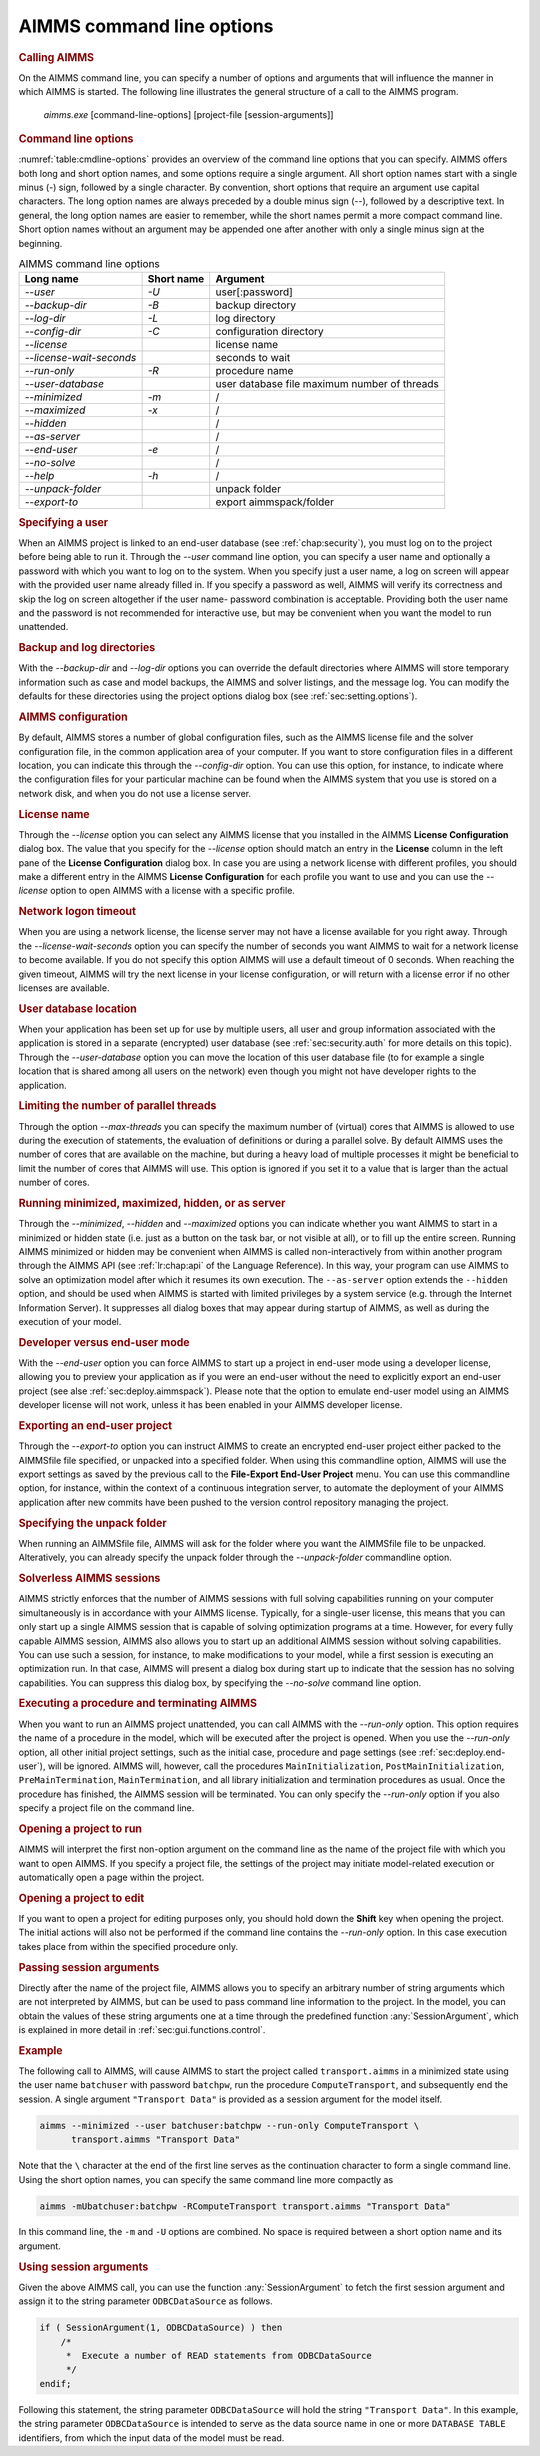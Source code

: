 AIMMS command line options
==========================

.. rubric:: Calling AIMMS
   :name: commandline

On the AIMMS command line, you can specify a number of options and
arguments that will influence the manner in which AIMMS is started. The
following line illustrates the general structure of a call to the AIMMS
program.

   *aimms.exe* [command-line-options] [project-file [session-arguments]]

.. rubric:: Command line options

:numref:`table:cmdline-options` provides an overview of the command line
options that you can specify. AIMMS offers both long and short option
names, and some options require a single argument. All short option
names start with a single minus (-) sign, followed by a single
character. By convention, short options that require an argument use
capital characters. The long option names are always preceded by a
double minus sign (\--), followed by a descriptive text. In general, the
long option names are easier to remember, while the short names permit a
more compact command line. Short option names without an argument may be
appended one after another with only a single minus sign at the
beginning.

.. _table:cmdline-options:

.. table:: AIMMS command line options

	========================= ============== =========================
	**Long name**             **Short name** **Argument**
	========================= ============== =========================
	*\--user*                 *-U*           user[:password]
	*\--backup-dir*           *-B*           backup directory
	*\--log-dir*              *-L*           log directory
	*\--config-dir*           *-C*           configuration directory
	*\--license*                             license name
	*\--license-wait-seconds*                seconds to wait
	*\--run-only*             *-R*           procedure name
	*\--user-database*                       user database file
	                                         maximum number of threads
	*\--minimized*            *-m*           /
	*\--maximized*            *-x*           /
	*\--hidden*                              /
	*\--as-server*                           /
	*\--end-user*             *-e*           /
	*\--no-solve*                            /
	*\--help*                 *-h*           /
	*\--unpack-folder*                       unpack folder
	*\--export-to*                           export aimmspack/folder
	========================= ============== =========================

.. rubric:: Specifying a user

When an AIMMS project is linked to an end-user database (see
:ref:`chap:security`), you must log on to the project before being able
to run it. Through the *\--user* command line option, you can specify a
user name and optionally a password with which you want to log on to the
system. When you specify just a user name, a log on screen will appear
with the provided user name already filled in. If you specify a password
as well, AIMMS will verify its correctness and skip the log on screen
altogether if the user name- password combination is acceptable.
Providing both the user name and the password is not recommended for
interactive use, but may be convenient when you want the model to run
unattended.

.. rubric:: Backup and log directories

With the *\--backup-dir* and *\--log-dir* options you can override the
default directories where AIMMS will store temporary information such as
case and model backups, the AIMMS and solver listings, and the message
log. You can modify the defaults for these directories using the project
options dialog box (see :ref:`sec:setting.options`).

.. rubric:: AIMMS configuration

By default, AIMMS stores a number of global configuration files, such as
the AIMMS license file and the solver configuration file, in the common
application area of your computer. If you want to store configuration
files in a different location, you can indicate this through the
*\--config-dir* option. You can use this option, for instance, to
indicate where the configuration files for your particular machine can
be found when the AIMMS system that you use is stored on a network disk,
and when you do not use a license server.

.. rubric:: License name

Through the *\--license* option you can select any AIMMS license that you
installed in the AIMMS **License Configuration** dialog box. 
The value that you specify for the
*\--license* option should match an entry in the **License** column in
the left pane of the **License Configuration** dialog box. In case you
are using a network license with different profiles, you should make a
different entry in the AIMMS **License Configuration** for each profile
you want to use and you can use the *\--license* option to open AIMMS
with a license with a specific profile.

.. rubric:: Network logon timeout

When you are using a network license, the license server may not have a
license available for you right away. Through the
*\--license-wait-seconds* option you can specify the number of seconds
you want AIMMS to wait for a network license to become available. If you
do not specify this option AIMMS will use a default timeout of 0
seconds. When reaching the given timeout, AIMMS will try the next
license in your license configuration, or will return with a license
error if no other licenses are available.

.. rubric:: User database location

When your application has been set up for use by multiple users, all
user and group information associated with the application is stored in
a separate (encrypted) user database (see :ref:`sec:security.auth` for
more details on this topic). Through the *\--user-database* option you
can move the location of this user database file (to for example a
single location that is shared among all users on the network) even
though you might not have developer rights to the application.

.. rubric:: Limiting the number of parallel threads

Through the option *\--max-threads* you can specify the maximum number of
(virtual) cores that AIMMS is allowed to use during the execution of
statements, the evaluation of definitions or during a parallel solve. By
default AIMMS uses the number of cores that are available on the
machine, but during a heavy load of multiple processes it might be
beneficial to limit the number of cores that AIMMS will use. This option
is ignored if you set it to a value that is larger than the actual
number of cores.

.. rubric:: Running minimized, maximized, hidden, or as server

Through the *\--minimized*, *\--hidden* and *\--maximized* options you can
indicate whether you want AIMMS to start in a minimized or hidden state
(i.e. just as a button on the task bar, or not visible at all), or to
fill up the entire screen. Running AIMMS minimized or hidden may be
convenient when AIMMS is called non-interactively from within another
program through the AIMMS API (see :ref:`lr:chap:api` of the Language
Reference). In this way, your program can use AIMMS to solve an
optimization model after which it resumes its own execution. The
``--as-server`` option extends the ``--hidden`` option, and should be
used when AIMMS is started with limited privileges by a system service
(e.g. through the Internet Information Server). It suppresses all dialog
boxes that may appear during startup of AIMMS, as well as during the
execution of your model.

.. rubric:: Developer versus end-user mode

With the *\--end-user* option you can force AIMMS to start up a project
in end-user mode using a developer license, allowing you to preview your
application as if you were an end-user without the need to explicitly
export an end-user project (see alse :ref:`sec:deploy.aimmspack`).
Please note that the option to emulate end-user model using an AIMMS
developer license will not work, unless it has been enabled in your
AIMMS developer license.

.. rubric:: Exporting an end-user project

Through the *\--export-to* option you can instruct AIMMS to create an
encrypted end-user project either packed to the AIMMSfile file
specified, or unpacked into a specified folder. When using this
commandline option, AIMMS will use the export settings as saved by the
previous call to the **File-Export End-User Project** menu. You can use
this commandline option, for instance, within the context of a
continuous integration server, to automate the deployment of your AIMMS
application after new commits have been pushed to the version control
repository managing the project.

.. rubric:: Specifying the unpack folder

When running an AIMMSfile file, AIMMS will ask for the folder where you
want the AIMMSfile file to be unpacked. Alteratively, you can already
specify the unpack folder through the *\--unpack-folder* commandline
option.

.. rubric:: Solverless AIMMS sessions

AIMMS strictly enforces that the number of AIMMS sessions with full
solving capabilities running on your computer simultaneously is in
accordance with your AIMMS license. Typically, for a single-user
license, this means that you can only start up a single AIMMS session
that is capable of solving optimization programs at a time. However, for
every fully capable AIMMS session, AIMMS also allows you to start up an
additional AIMMS session without solving capabilities. You can use such
a session, for instance, to make modifications to your model, while a
first session is executing an optimization run. In that case, AIMMS will
present a dialog box during start up to indicate that the session has no
solving capabilities. You can suppress this dialog box, by specifying
the *\--no-solve* command line option.

.. rubric:: Executing a procedure and terminating AIMMS

When you want to run an AIMMS project unattended, you can call AIMMS
with the *\--run-only* option. This option requires the name of a
procedure in the model, which will be executed after the project is
opened. When you use the *\--run-only* option, all other initial project
settings, such as the initial case, procedure and page settings (see
:ref:`sec:deploy.end-user`), will be ignored. AIMMS will, however, call
the procedures ``MainInitialization``, ``PostMainInitialization``,
``PreMainTermination``, ``MainTermination``, and all library
initialization and termination procedures as usual. Once the procedure
has finished, the AIMMS session will be terminated. You can only specify
the *\--run-only* option if you also specify a project file on the
command line.

.. rubric:: Opening a project to run

AIMMS will interpret the first non-option argument on the command line
as the name of the project file with which you want to open AIMMS. If
you specify a project file, the settings of the project may initiate
model-related execution or automatically open a page within the project.

.. rubric:: Opening a project to edit

If you want to open a project for editing purposes only, you should hold
down the **Shift** key when opening the project. The initial actions
will also not be performed if the command line contains the *\--run-only*
option. In this case execution takes place from within the specified
procedure only.

.. rubric:: Passing session arguments

Directly after the name of the project file, AIMMS allows you to specify
an arbitrary number of string arguments which are not interpreted by
AIMMS, but can be used to pass command line information to the project.
In the model, you can obtain the values of these string arguments one at
a time through the predefined function :any:`SessionArgument`, which is
explained in more detail in :ref:`sec:gui.functions.control`.

.. rubric:: Example

The following call to AIMMS, will cause AIMMS to start the project
called ``transport.aimms`` in a minimized state using the user name
``batchuser`` with password ``batchpw``, run the procedure
``ComputeTransport``, and subsequently end the session. A single
argument ``"Transport Data"`` is provided as a session argument for the
model itself.

.. code-block:: batch

	aimms --minimized --user batchuser:batchpw --run-only ComputeTransport \
	      transport.aimms "Transport Data"

Note that the ``\`` character at the end of the first line serves as the
continuation character to form a single command line. Using the short
option names, you can specify the same command line more compactly as

.. code-block:: batch

	aimms -mUbatchuser:batchpw -RComputeTransport transport.aimms "Transport Data"

In this command line, the ``-m`` and ``-U`` options are combined. No
space is required between a short option name and its argument.

.. rubric:: Using session arguments

Given the above AIMMS call, you can use the function :any:`SessionArgument`
to fetch the first session argument and assign it to the string
parameter ``ODBCDataSource`` as follows.

.. code-block:: aimms

	if ( SessionArgument(1, ODBCDataSource) ) then
	    /*
	     *  Execute a number of READ statements from ODBCDataSource
	     */
	endif;

Following this statement, the string parameter ``ODBCDataSource`` will
hold the string ``"Transport Data"``. In this example, the string
parameter ``ODBCDataSource`` is intended to serve as the data source
name in one or more ``DATABASE TABLE`` identifiers, from which the input
data of the model must be read.